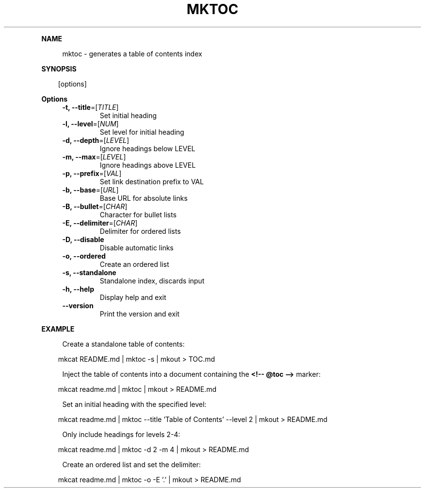 .\" Generated by mkdoc on April, 2016
.TH "MKTOC" "1" "April, 2016" "mktoc 1.0.8" "User Commands"
.de nl
.sp 0
..
.de hr
.sp 1
.nf
.ce
.in 4
\l’80’
.fi
..
.de h1
.RE
.sp 1
\fB\\$1\fR
.RS 4
..
.de h2
.RE
.sp 1
.in 4
\fB\\$1\fR
.RS 6
..
.de h3
.RE
.sp 1
.in 6
\fB\\$1\fR
.RS 8
..
.de h4
.RE
.sp 1
.in 8
\fB\\$1\fR
.RS 10
..
.de h5
.RE
.sp 1
.in 10
\fB\\$1\fR
.RS 12
..
.de h6
.RE
.sp 1
.in 12
\fB\\$1\fR
.RS 14
..
.h1 "NAME"
.P
mktoc \- generates a table of contents index
.nl
.h1 "SYNOPSIS"
.PP
.in 10
[options]
.h1 "Options"
.TP
\fB\-t, \-\-title\fR=[\fITITLE\fR]
 Set initial heading
.nl
.TP
\fB\-l, \-\-level\fR=[\fINUM\fR]
 Set level for initial heading
.nl
.TP
\fB\-d, \-\-depth\fR=[\fILEVEL\fR]
 Ignore headings below LEVEL
.nl
.TP
\fB\-m, \-\-max\fR=[\fILEVEL\fR]
 Ignore headings above LEVEL
.nl
.TP
\fB\-p, \-\-prefix\fR=[\fIVAL\fR]
 Set link destination prefix to VAL
.nl
.TP
\fB\-b, \-\-base\fR=[\fIURL\fR]
 Base URL for absolute links
.nl
.TP
\fB\-B, \-\-bullet\fR=[\fICHAR\fR]
 Character for bullet lists
.nl
.TP
\fB\-E, \-\-delimiter\fR=[\fICHAR\fR]
 Delimiter for ordered lists
.nl
.TP
\fB\-D, \-\-disable\fR
 Disable automatic links
.nl
.TP
\fB\-o, \-\-ordered\fR
 Create an ordered list
.nl
.TP
\fB\-s, \-\-standalone\fR
 Standalone index, discards input
.nl
.TP
\fB\-h, \-\-help\fR
 Display help and exit
.nl
.TP
\fB\-\-version\fR
 Print the version and exit
.nl
.h1 "EXAMPLE"
.P
Create a standalone table of contents:
.nl
.PP
.in 10
mkcat README.md | mktoc \-s | mkout > TOC.md
.br

.P
Inject the table of contents into a document containing the \fB<!\-\- @toc \-\->\fR marker:
.nl
.PP
.in 10
mkcat readme.md | mktoc | mkout > README.md
.br

.P
Set an initial heading with the specified level:
.nl
.PP
.in 10
mkcat readme.md | mktoc \-\-title 'Table of Contents' \-\-level 2 | mkout > README.md
.br

.P
Only include headings for levels 2\-4:
.nl
.PP
.in 10
mkcat readme.md | mktoc \-d 2 \-m 4 | mkout > README.md
.br

.P
Create an ordered list and set the delimiter:
.nl
.PP
.in 10
mkcat readme.md | mktoc \-o \-E '.' | mkout > README.md
.br

